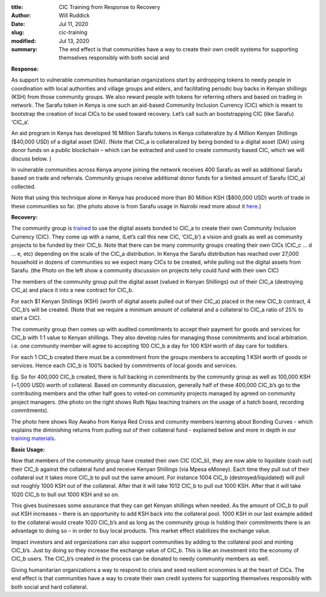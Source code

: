 :title: CIC Training from Response to Recovery
:author: Will Ruddick
:date: Jul 11, 2020
:slug: cic-training
:modified:  Jul 13, 2020
:summary: The end effect is that communities have a way to create their own credit systems for supporting themselves responsibly with both social and 
 

**Response:**


.. image:: images/blog/cic-training1.webp



As support to vulnerable communities humanitarian organizations start by airdropping tokens to needy people in coordination with local authorities and village groups and elders, and facilitating periodic buy backs in Kenyan shillings (KSH) from those community groups. We also reward people with tokens for referring others and based on trading in network. The Sarafu token in Kenya is one such an aid-based Community Inclusion Currency (CIC) which is meant to bootstrap the creation of local CICs to be used toward recovery. Let’s call such an bootstrapping CIC (like Sarafu) ‘CIC_a’. 



An aid program in Kenya has developed 16 Million Sarafu tokens in Kenya collateralize by 4 Million Kenyan Shillings ($40,000 USD) of a digital asset (DAI). (Note that CIC_a is collateralized by being bonded to a digital asset (DAI) using donor funds on a public blockchain – which can be extracted and used to create community based CIC, which we will discuss below. )



In vulnerable communities across Kenya anyone joining the network receives 400 Sarafu as well as additional Sarafu based on trade and referrals. Community groups receive additional donor funds for a limited amount of Sarafu (CIC_a) collected.



Note that using this technique alone in Kenya has produced more than 80 Million KSH ($800,000 USD) worth of trade in these communities so far.  (the photo above is from Sarafu usage in Nairobi read more about it `here <https://restofworld.org/2020/kenya-sarafu-local-cryptocurrency/>`_.)


.. image:: images/blog/cic-training55.webp

**Recovery:**


The community group is `trained <https://gitlab.com/grassrootseconomics/cic-docs/-/blob/master/README.md>`_ to use the digital assets bonded to CIC_a to create their own Community Inclusion Currency (CIC). They come up with a name, (Let’s call this new CIC, ‘CIC_b’) a vision and goals as well as community projects to be funded by their CIC_b. Note that there can be many community groups creating their own CICs (CIC_c ... d ... e, etc) depending on the scale of the CIC_a distribution. In Kenya the Sarafu distribution has reached over 27,000 household in dozens of communities so we expect many CICs to be created, while pulling out the digital assets from Sarafu. (the Photo on the left show a community discussion on projects tehy could fund with their own CIC)



The members of the community group pull the digital asset (valued in Kenyan Shillings) out of their CIC_a (destroying CIC_a) and place it into a new contract for CIC_b.



For each $1 Kenyan Shillings (KSH) (worth of digital assets pulled out of their CIC_a) placed in the new CIC_b contract, 4 CIC_b’s will be created. (Note that we require a minimum amount of collateral and a collateral to CIC_a ratio of 25% to start a CIC).



The community group then comes up with audited commitments to accept their payment for goods and services for CIC_b with 1:1 value to Kenyan shillings. They also develop rules for managing those commitments and local arbitration. i.e. one community member will agree to accepting 100 CIC_b a day for 100 KSH worth of day care for toddlers.



.. image:: images/blog/cic-training96.webp



For each 1 CIC_b created there must be a commitment from the groups members to accepting 1 KSH worth of goods or services. Hence each CIC_b is 100% backed by commitments of local goods and services.



Eg. So for 400,000 CIC_b created, there is full backing in commitments by the community group as well as 100,000 KSH (~1,000 USD) worth of collateral. Based on community discussion, generally half of these 400,000 CIC_b’s go to the contributing members and the other half goes to voted-on community projects managed by agreed on community project managers. (the photo on the right shows Ruth Njau teaching trainers on the usage of a hatch board, recording commitments).



.. image:: images/blog/cic-training121.webp



The photo here shows Roy Awaho from Kenya Red Cross and comunity members learning about Bonding Curves - which explains the diminishing returns from pulling out of their collateral fund - explained below and more in depth in our `training materials <https://gitlab.com/grassrootseconomics/cic-docs/-/blob/master/README.md>`_.


**Basic Usage:**


Now that members of the community group have created their own CIC (CIC_b), they are now able to liquidate (cash out) their CIC_b against the collateral fund and receive Kenyan Shillings (via Mpesa eMoney). Each time they pull out of their collateral out it takes more CIC_b to pull out the same amount. For instance 1004 CIC_b (destroyed/liquidated) will pull out roughly 1000 KSH out of the collateral. After that it will take 1012 CIC_b to pull out 1000 KSH. After that it will take 1020 CIC_b to bull out 1000 KSH and so on. 



This gives businesses some assurance that they can get Kenyan shillings when needed. As the amount of CIC_b to pull out KSH increases – there is an opportunity to add KSH back into the collateral pool. 1000 KSH in our last example added to the collateral would create 1020 CIC_b’s and as long as the community group is holding their commitments there is an advantage to doing so – in order to buy local products. This market effect stabilizes the exchange value.



Impact investors and aid organizations can also support communities by adding to the collateral pool and minting CIC_b’s. Just by doing so they increase the exchange value of CIC_b. This is like an investment into the economy of CIC_b users. The CIC_b’s created in the process can be donated to needy community members as well. 



Giving humanitarian organizations a way to respond to crisis and seed resilient economies is at the heart of CICs. The end effect is that communities have a way to create their own credit systems for supporting themselves responsibly with both social and hard collateral. 

